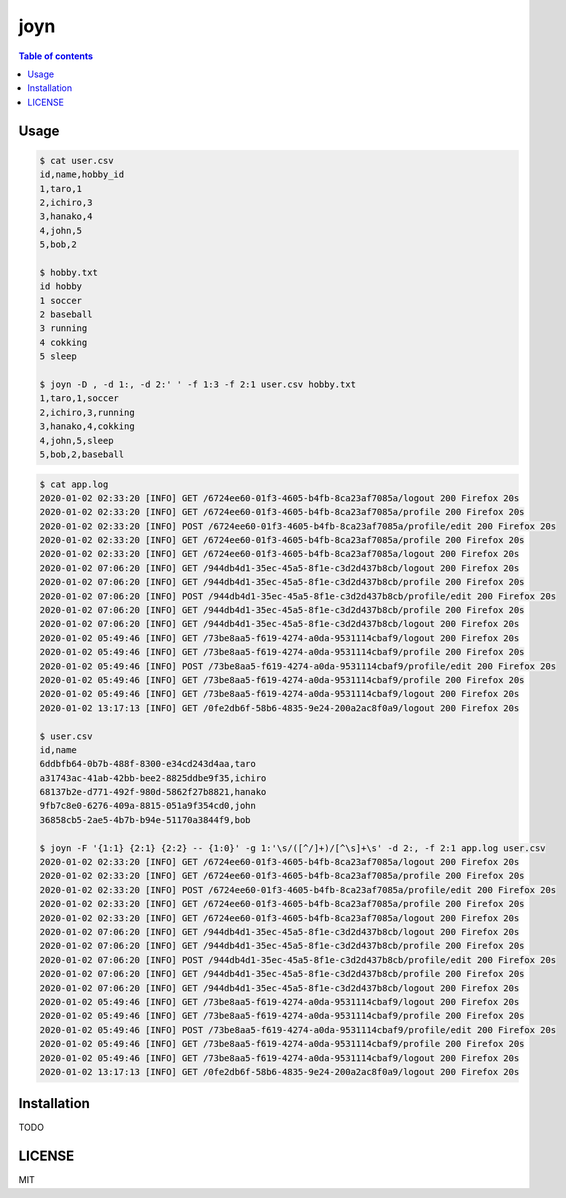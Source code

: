 ====
joyn
====

|nimble-version| |nimble-install| |gh-actions|

.. contents:: Table of contents

Usage
=====

.. code-block:: shell

  $ cat user.csv
  id,name,hobby_id
  1,taro,1
  2,ichiro,3
  3,hanako,4
  4,john,5
  5,bob,2

  $ hobby.txt
  id hobby
  1 soccer
  2 baseball
  3 running
  4 cokking
  5 sleep

  $ joyn -D , -d 1:, -d 2:' ' -f 1:3 -f 2:1 user.csv hobby.txt
  1,taro,1,soccer
  2,ichiro,3,running
  3,hanako,4,cokking
  4,john,5,sleep
  5,bob,2,baseball

.. code-block:: shell

  $ cat app.log
  2020-01-02 02:33:20 [INFO] GET /6724ee60-01f3-4605-b4fb-8ca23af7085a/logout 200 Firefox 20s
  2020-01-02 02:33:20 [INFO] GET /6724ee60-01f3-4605-b4fb-8ca23af7085a/profile 200 Firefox 20s
  2020-01-02 02:33:20 [INFO] POST /6724ee60-01f3-4605-b4fb-8ca23af7085a/profile/edit 200 Firefox 20s
  2020-01-02 02:33:20 [INFO] GET /6724ee60-01f3-4605-b4fb-8ca23af7085a/profile 200 Firefox 20s
  2020-01-02 02:33:20 [INFO] GET /6724ee60-01f3-4605-b4fb-8ca23af7085a/logout 200 Firefox 20s
  2020-01-02 07:06:20 [INFO] GET /944db4d1-35ec-45a5-8f1e-c3d2d437b8cb/logout 200 Firefox 20s
  2020-01-02 07:06:20 [INFO] GET /944db4d1-35ec-45a5-8f1e-c3d2d437b8cb/profile 200 Firefox 20s
  2020-01-02 07:06:20 [INFO] POST /944db4d1-35ec-45a5-8f1e-c3d2d437b8cb/profile/edit 200 Firefox 20s
  2020-01-02 07:06:20 [INFO] GET /944db4d1-35ec-45a5-8f1e-c3d2d437b8cb/profile 200 Firefox 20s
  2020-01-02 07:06:20 [INFO] GET /944db4d1-35ec-45a5-8f1e-c3d2d437b8cb/logout 200 Firefox 20s
  2020-01-02 05:49:46 [INFO] GET /73be8aa5-f619-4274-a0da-9531114cbaf9/logout 200 Firefox 20s
  2020-01-02 05:49:46 [INFO] GET /73be8aa5-f619-4274-a0da-9531114cbaf9/profile 200 Firefox 20s
  2020-01-02 05:49:46 [INFO] POST /73be8aa5-f619-4274-a0da-9531114cbaf9/profile/edit 200 Firefox 20s
  2020-01-02 05:49:46 [INFO] GET /73be8aa5-f619-4274-a0da-9531114cbaf9/profile 200 Firefox 20s
  2020-01-02 05:49:46 [INFO] GET /73be8aa5-f619-4274-a0da-9531114cbaf9/logout 200 Firefox 20s
  2020-01-02 13:17:13 [INFO] GET /0fe2db6f-58b6-4835-9e24-200a2ac8f0a9/logout 200 Firefox 20s

  $ user.csv
  id,name
  6ddbfb64-0b7b-488f-8300-e34cd243d4aa,taro
  a31743ac-41ab-42bb-bee2-8825ddbe9f35,ichiro
  68137b2e-d771-492f-980d-5862f27b8821,hanako
  9fb7c8e0-6276-409a-8815-051a9f354cd0,john
  36858cb5-2ae5-4b7b-b94e-51170a3844f9,bob

  $ joyn -F '{1:1} {2:1} {2:2} -- {1:0}' -g 1:'\s/([^/]+)/[^\s]+\s' -d 2:, -f 2:1 app.log user.csv
  2020-01-02 02:33:20 [INFO] GET /6724ee60-01f3-4605-b4fb-8ca23af7085a/logout 200 Firefox 20s
  2020-01-02 02:33:20 [INFO] GET /6724ee60-01f3-4605-b4fb-8ca23af7085a/profile 200 Firefox 20s
  2020-01-02 02:33:20 [INFO] POST /6724ee60-01f3-4605-b4fb-8ca23af7085a/profile/edit 200 Firefox 20s
  2020-01-02 02:33:20 [INFO] GET /6724ee60-01f3-4605-b4fb-8ca23af7085a/profile 200 Firefox 20s
  2020-01-02 02:33:20 [INFO] GET /6724ee60-01f3-4605-b4fb-8ca23af7085a/logout 200 Firefox 20s
  2020-01-02 07:06:20 [INFO] GET /944db4d1-35ec-45a5-8f1e-c3d2d437b8cb/logout 200 Firefox 20s
  2020-01-02 07:06:20 [INFO] GET /944db4d1-35ec-45a5-8f1e-c3d2d437b8cb/profile 200 Firefox 20s
  2020-01-02 07:06:20 [INFO] POST /944db4d1-35ec-45a5-8f1e-c3d2d437b8cb/profile/edit 200 Firefox 20s
  2020-01-02 07:06:20 [INFO] GET /944db4d1-35ec-45a5-8f1e-c3d2d437b8cb/profile 200 Firefox 20s
  2020-01-02 07:06:20 [INFO] GET /944db4d1-35ec-45a5-8f1e-c3d2d437b8cb/logout 200 Firefox 20s
  2020-01-02 05:49:46 [INFO] GET /73be8aa5-f619-4274-a0da-9531114cbaf9/logout 200 Firefox 20s
  2020-01-02 05:49:46 [INFO] GET /73be8aa5-f619-4274-a0da-9531114cbaf9/profile 200 Firefox 20s
  2020-01-02 05:49:46 [INFO] POST /73be8aa5-f619-4274-a0da-9531114cbaf9/profile/edit 200 Firefox 20s
  2020-01-02 05:49:46 [INFO] GET /73be8aa5-f619-4274-a0da-9531114cbaf9/profile 200 Firefox 20s
  2020-01-02 05:49:46 [INFO] GET /73be8aa5-f619-4274-a0da-9531114cbaf9/logout 200 Firefox 20s
  2020-01-02 13:17:13 [INFO] GET /0fe2db6f-58b6-4835-9e24-200a2ac8f0a9/logout 200 Firefox 20s

Installation
============

TODO

LICENSE
=======

MIT

.. |gh-actions| image:: https://github.com/jiro4989/joyn/workflows/build/badge.svg
   :target: https://github.com/jiro4989/joyn/actions
.. |nimble-version| image:: https://nimble.directory/ci/badges/joyn/version.svg
   :target: https://nimble.directory/ci/badges/joyn/nimdevel/output.html
.. |nimble-install| image:: https://nimble.directory/ci/badges/joyn/nimdevel/status.svg
   :target: https://nimble.directory/ci/badges/joyn/nimdevel/output.html
